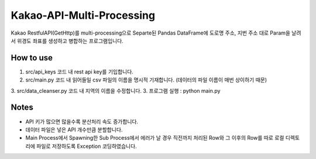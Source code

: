 .. -*- mode: rst -*-

=========================
Kakao-API-Multi-Processing
=========================

Kakao RestfulAPI(GetHttp)를 multi-processing으로 Separte된 Pandas DataFrame에 도로명 주소, 지번 주소 대로 Param을 날려서 위경도 좌표를 생성하고 병합하는 프로그램입니다.

How to use
-----------
1. src/api_keys 코드 내 rest api key를 기입합니다.
2. src/main.py 코드 내 읽어들일 csv 파일의 이름을 명시적 기재합니다. (데이터의 파일 이름이 매번 상이하기 때문)
3. src/data_cleanser.py 코드 내 지역의 이름을 수정합니다.
3. 프로그램 실행 : python main.py

Notes
------
- API 키가 많으면 많을수록 분산처리 속도 증가합니다.
- 데이터 파일은 넣은 API 개수만큼 분할합니다.
- Main Process에서 Spawning한 Sub Process에서 에러가 날 경우 직전까지 처리된 Row와 그 이후의 Row를 따로 로컬 디렉토리에 파일로 저장하도록 Exception 코딩하였습니다.

